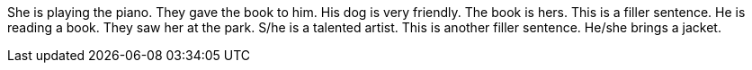 She is playing the piano.
They gave the book to him.
His dog is very friendly.
The book is hers.
This is a filler sentence.
He is reading a book.
They saw her at the park.
S/he is a talented artist.
This is another filler sentence.
He/she brings a jacket.